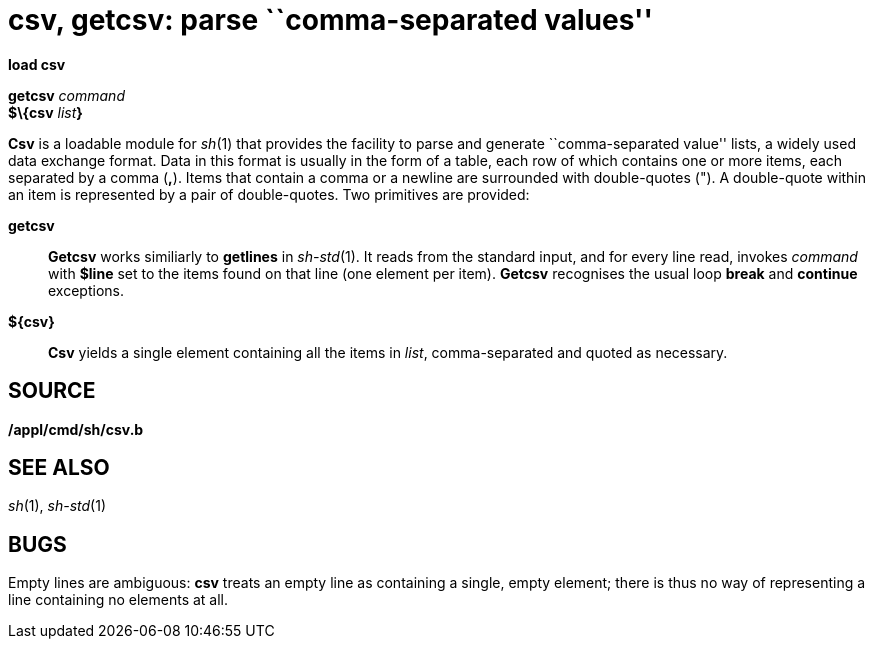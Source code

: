 = csv, getcsv: parse ``comma-separated values''


*load csv*

*getcsv* _command_ +
*$\{csv* __list__**}** +


*Csv* is a loadable module for _sh_(1) that provides the facility to
parse and generate ``comma-separated value'' lists, a widely used data
exchange format. Data in this format is usually in the form of a table,
each row of which contains one or more items, each separated by a comma
(*,*). Items that contain a comma or a newline are surrounded with
double-quotes ("). A double-quote within an item is represented by a
pair of double-quotes. Two primitives are provided:

*getcsv*::
  *Getcsv* works similiarly to *getlines* in _sh-std_(1). It reads from
  the standard input, and for every line read, invokes _command_ with
  *$line* set to the items found on that line (one element per item).
  *Getcsv* recognises the usual loop *break* and *continue* exceptions.
*$\{csv}*::
  *Csv* yields a single element containing all the items in _list_,
  comma-separated and quoted as necessary.

== SOURCE

*/appl/cmd/sh/csv.b*

== SEE ALSO

_sh_(1), _sh-std_(1)

== BUGS

Empty lines are ambiguous: *csv* treats an empty line as containing a
single, empty element; there is thus no way of representing a line
containing no elements at all.
